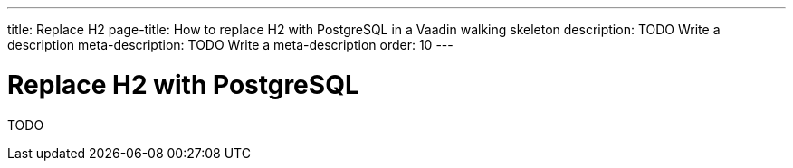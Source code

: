 ---
title: Replace H2
page-title: How to replace H2 with PostgreSQL in a Vaadin walking skeleton
description: TODO Write a description
meta-description: TODO Write a meta-description
order: 10
---

= Replace H2 with PostgreSQL

TODO
